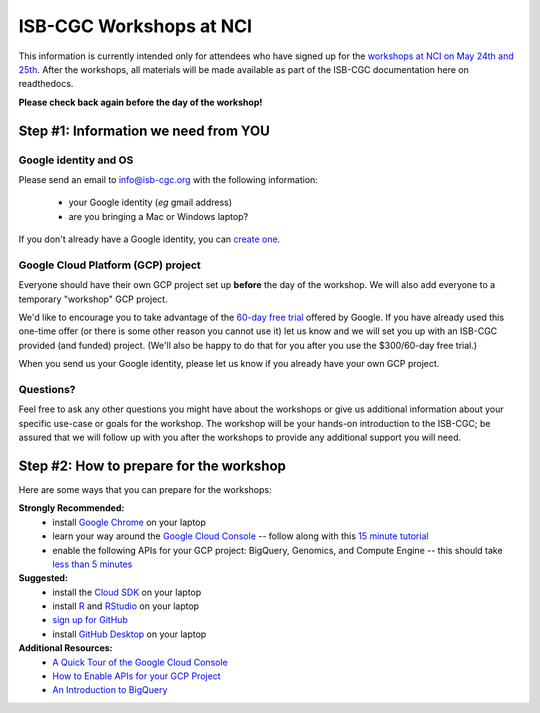 ************************
ISB-CGC Workshops at NCI 
************************

This information is currently intended only for attendees who have 
signed up for the 
`workshops at NCI on May 24th and 25th <https://cbiit.nci.nih.gov/ncip/nci-cancer-genomics-cloud-pilots/nci-cancer-genomics-cloud-workshop>`_.  
After the workshops, all materials will be made available as part of the
ISB-CGC documentation here on readthedocs.

**Please check back again before the day of the workshop!**

Step #1: Information we need from YOU
#####################################

Google identity and OS
----------------------

Please send an email to info@isb-cgc.org with the following information:

    * your Google identity (*eg* gmail address)
    * are you bringing a Mac or Windows laptop?

If you don't already have a Google identity, you can 
`create one <https://accounts.google.com/SignUp?dsh=308321458437252901&continue=https%3A%2F%2Faccounts.google.com%2FManageAccount#FirstName=&LastName=>`_.

Google Cloud Platform (GCP) project
-----------------------------------

Everyone should have their own GCP project set up **before** the day of the workshop.
We will also add everyone to a temporary "workshop" GCP project.

We'd like to encourage you to take advantage of the 
`60-day free trial <https://cloud.google.com/free-trial/>`_ offered by Google.
If you have already used this one-time offer (or there is some other reason you cannot use it)
let us know and we will set you up with an
ISB-CGC provided (and funded) project.  (We'll also be happy to do that for
you after you use the $300/60-day free trial.)

When you send us your Google identity, please let us know if you already have 
your own GCP project.

Questions?
----------

Feel free to ask any other questions you might have about the workshops or
give us additional information about your specific use-case or goals for
the workshop.  The workshop will be your hands-on introduction to the ISB-CGC;
be assured that we will follow up with you after the workshops to provide
any additional support you will need.


Step #2: How to prepare for the workshop
########################################
Here are some ways that you can prepare for the workshops:

**Strongly Recommended:**
    * install `Google Chrome <https://www.google.com/chrome/browser/desktop/>`_ on your laptop
    * learn your way around the `Google Cloud Console <https://console.cloud.google.com>`_ -- follow along with this `15 minute tutorial <https://raw.githubusercontent.com/isb-cgc/readthedocs/master/docs/include/intro_to_Console.pdf>`_
    * enable the following APIs for your GCP project: BigQuery, Genomics, and Compute Engine -- this should take `less than 5 minutes <https://raw.githubusercontent.com/isb-cgc/readthedocs/master/docs/include/enabling_new_APIs.pdf>`_

**Suggested:**
    * install the `Cloud SDK <https://cloud.google.com/sdk/>`_ on your laptop
    * install `R <https://cran.r-project.org/>`_ and `RStudio <https://www.rstudio.com/products/rstudio/download/>`_ on your laptop
    * `sign up for GitHub <https://github.com/open-source>`_ 
    * install `GitHub Desktop <https://desktop.github.com/>`_ on your laptop

**Additional Resources:**
    * `A Quick Tour of the Google Cloud Console <https://raw.githubusercontent.com/isb-cgc/readthedocs/master/docs/include/intro_to_Console.pdf>`_
    * `How to Enable APIs for your GCP Project <https://raw.githubusercontent.com/isb-cgc/readthedocs/master/docs/include/enabling_new_APIs.pdf>`_
    * `An Introduction to BigQuery <https://raw.githubusercontent.com/isb-cgc/readthedocs/master/docs/include/intro_to_BigQuery.pdf>`_


